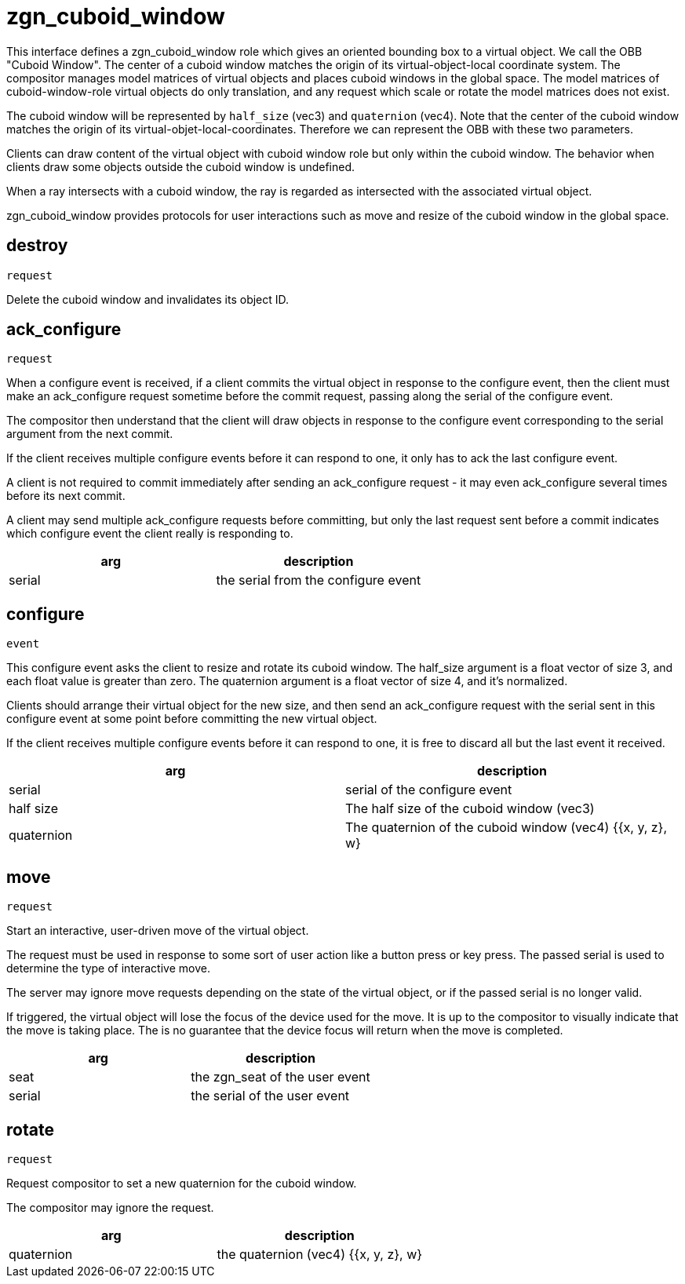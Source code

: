= zgn_cuboid_window

This interface defines a zgn_cuboid_window role which gives an oriented bounding
box to a virtual object. We call the OBB "Cuboid Window". The center of a cuboid
window matches the origin of its virtual-object-local coordinate system.
The compositor manages model matrices of virtual objects and places cuboid
windows in the global space. The model matrices of cuboid-window-role virtual
objects do only translation, and any request which scale or rotate the model
matrices does not exist.

The cuboid window will be represented by `half_size` (vec3) and `quaternion`
(vec4). Note that the center of the cuboid window matches the origin of its
virtual-objet-local-coordinates. Therefore we can represent the OBB with these
two parameters.

Clients can draw content of the virtual object with cuboid window role but only
within the cuboid window. The behavior when clients draw some objects outside
the cuboid window is undefined.

When a ray intersects with a cuboid window, the ray is regarded as intersected
with the associated virtual object.

zgn_cuboid_window provides protocols for user interactions such as move and
resize of the cuboid window in the global space.

== destroy
`request`

Delete the cuboid window and invalidates its object ID.

== ack_configure
`request`

When a configure event is received, if a client commits the virtual object in
response to the configure event, then the client must make an ack_configure
request sometime before the commit request, passing along the serial of the
configure event.

The compositor then understand that the client will draw objects in response to
the configure event corresponding to the serial argument from the next commit.

If the client receives multiple configure events before it can respond to one,
it only has to ack the last configure event.

A client is not required to commit immediately after sending an ack_configure
request - it may even ack_configure several times before its next commit.

A client may send multiple ack_configure requests before committing, but only
the last request sent before a commit indicates which configure event the
client really is responding to.

|===
|arg|description

|serial
|the serial from the configure event
|===

== configure
`event`

This configure event asks the client to resize and rotate its cuboid window.
The half_size argument is a float vector of size 3, and each float value is
greater than zero.
The quaternion argument is a float vector of size 4, and it's normalized.

Clients should arrange their virtual object for the new size, and then send an
ack_configure request with the serial sent in this configure event at some
point before committing the new virtual object.

If the client receives multiple configure events before it can respond to one,
it is free to discard all but the last event it received.

|===
|arg|description

|serial
|serial of the configure event

|half size
|The half size of the cuboid window (vec3)

|quaternion
|The quaternion of the cuboid window (vec4) {{x, y, z}, w}
|===

== move
`request`

Start an interactive, user-driven move of the virtual object.

The request must be used in response to some sort of user action like a button
press or key press. The passed serial is used to determine the type of
interactive move.

The server may ignore move requests depending on the state of the virtual
object, or if the passed serial is no longer valid.

If triggered, the virtual object will lose the focus of the device used for the
move. It is up to the compositor to visually indicate that the move is taking
place. The is no guarantee that the device focus will return when the move is
completed.

|===
|arg|description

|seat
|the zgn_seat of the user event

|serial
|the serial of the user event
|===

== rotate
`request`

Request compositor to set a new quaternion for the cuboid window.

The compositor may ignore the request.

|===
|arg|description

|quaternion
|the quaternion (vec4) {{x, y, z}, w}
|===
